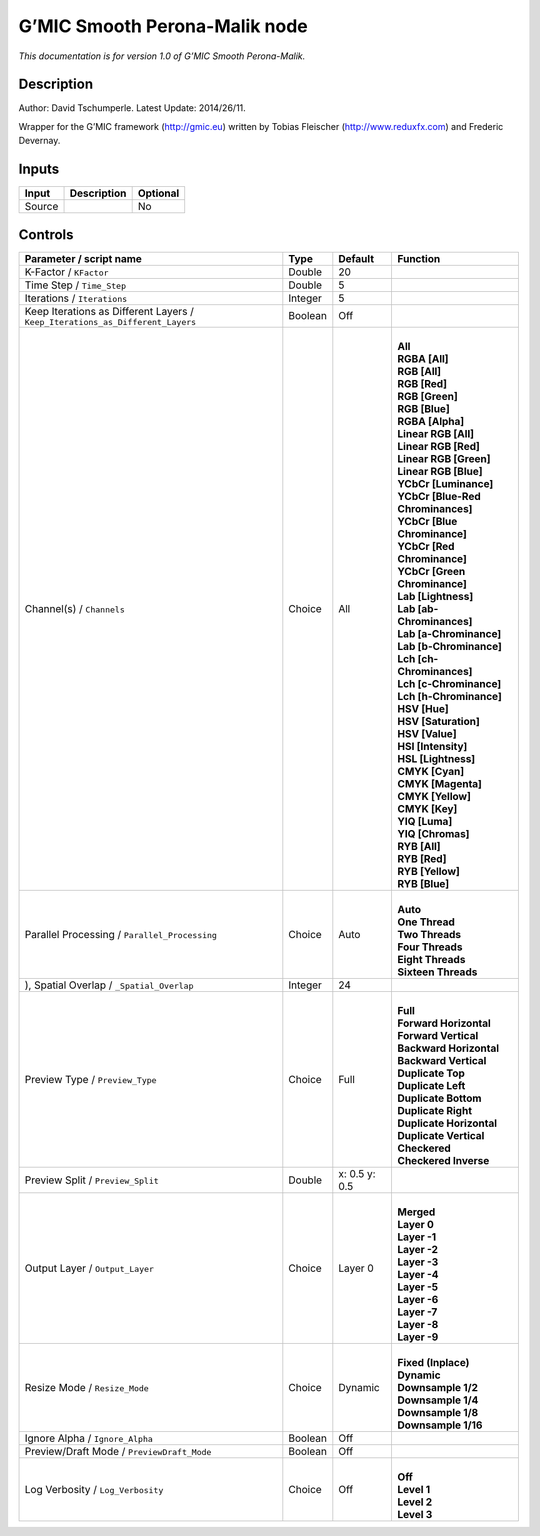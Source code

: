 .. _eu.gmic.SmoothPeronaMalik:

G’MIC Smooth Perona-Malik node
==============================

*This documentation is for version 1.0 of G’MIC Smooth Perona-Malik.*

Description
-----------

Author: David Tschumperle. Latest Update: 2014/26/11.

Wrapper for the G’MIC framework (http://gmic.eu) written by Tobias Fleischer (http://www.reduxfx.com) and Frederic Devernay.

Inputs
------

+--------+-------------+----------+
| Input  | Description | Optional |
+========+=============+==========+
| Source |             | No       |
+--------+-------------+----------+

Controls
--------

.. tabularcolumns:: |>{\raggedright}p{0.2\columnwidth}|>{\raggedright}p{0.06\columnwidth}|>{\raggedright}p{0.07\columnwidth}|p{0.63\columnwidth}|

.. cssclass:: longtable

+-------------------------------------------------------------------------------+---------+---------------+-------------------------------------+
| Parameter / script name                                                       | Type    | Default       | Function                            |
+===============================================================================+=========+===============+=====================================+
| K-Factor / ``KFactor``                                                        | Double  | 20            |                                     |
+-------------------------------------------------------------------------------+---------+---------------+-------------------------------------+
| Time Step / ``Time_Step``                                                     | Double  | 5             |                                     |
+-------------------------------------------------------------------------------+---------+---------------+-------------------------------------+
| Iterations / ``Iterations``                                                   | Integer | 5             |                                     |
+-------------------------------------------------------------------------------+---------+---------------+-------------------------------------+
| Keep Iterations as Different Layers / ``Keep_Iterations_as_Different_Layers`` | Boolean | Off           |                                     |
+-------------------------------------------------------------------------------+---------+---------------+-------------------------------------+
| Channel(s) / ``Channels``                                                     | Choice  | All           | |                                   |
|                                                                               |         |               | | **All**                           |
|                                                                               |         |               | | **RGBA [All]**                    |
|                                                                               |         |               | | **RGB [All]**                     |
|                                                                               |         |               | | **RGB [Red]**                     |
|                                                                               |         |               | | **RGB [Green]**                   |
|                                                                               |         |               | | **RGB [Blue]**                    |
|                                                                               |         |               | | **RGBA [Alpha]**                  |
|                                                                               |         |               | | **Linear RGB [All]**              |
|                                                                               |         |               | | **Linear RGB [Red]**              |
|                                                                               |         |               | | **Linear RGB [Green]**            |
|                                                                               |         |               | | **Linear RGB [Blue]**             |
|                                                                               |         |               | | **YCbCr [Luminance]**             |
|                                                                               |         |               | | **YCbCr [Blue-Red Chrominances]** |
|                                                                               |         |               | | **YCbCr [Blue Chrominance]**      |
|                                                                               |         |               | | **YCbCr [Red Chrominance]**       |
|                                                                               |         |               | | **YCbCr [Green Chrominance]**     |
|                                                                               |         |               | | **Lab [Lightness]**               |
|                                                                               |         |               | | **Lab [ab-Chrominances]**         |
|                                                                               |         |               | | **Lab [a-Chrominance]**           |
|                                                                               |         |               | | **Lab [b-Chrominance]**           |
|                                                                               |         |               | | **Lch [ch-Chrominances]**         |
|                                                                               |         |               | | **Lch [c-Chrominance]**           |
|                                                                               |         |               | | **Lch [h-Chrominance]**           |
|                                                                               |         |               | | **HSV [Hue]**                     |
|                                                                               |         |               | | **HSV [Saturation]**              |
|                                                                               |         |               | | **HSV [Value]**                   |
|                                                                               |         |               | | **HSI [Intensity]**               |
|                                                                               |         |               | | **HSL [Lightness]**               |
|                                                                               |         |               | | **CMYK [Cyan]**                   |
|                                                                               |         |               | | **CMYK [Magenta]**                |
|                                                                               |         |               | | **CMYK [Yellow]**                 |
|                                                                               |         |               | | **CMYK [Key]**                    |
|                                                                               |         |               | | **YIQ [Luma]**                    |
|                                                                               |         |               | | **YIQ [Chromas]**                 |
|                                                                               |         |               | | **RYB [All]**                     |
|                                                                               |         |               | | **RYB [Red]**                     |
|                                                                               |         |               | | **RYB [Yellow]**                  |
|                                                                               |         |               | | **RYB [Blue]**                    |
+-------------------------------------------------------------------------------+---------+---------------+-------------------------------------+
| Parallel Processing / ``Parallel_Processing``                                 | Choice  | Auto          | |                                   |
|                                                                               |         |               | | **Auto**                          |
|                                                                               |         |               | | **One Thread**                    |
|                                                                               |         |               | | **Two Threads**                   |
|                                                                               |         |               | | **Four Threads**                  |
|                                                                               |         |               | | **Eight Threads**                 |
|                                                                               |         |               | | **Sixteen Threads**               |
+-------------------------------------------------------------------------------+---------+---------------+-------------------------------------+
| ), Spatial Overlap / ``_Spatial_Overlap``                                     | Integer | 24            |                                     |
+-------------------------------------------------------------------------------+---------+---------------+-------------------------------------+
| Preview Type / ``Preview_Type``                                               | Choice  | Full          | |                                   |
|                                                                               |         |               | | **Full**                          |
|                                                                               |         |               | | **Forward Horizontal**            |
|                                                                               |         |               | | **Forward Vertical**              |
|                                                                               |         |               | | **Backward Horizontal**           |
|                                                                               |         |               | | **Backward Vertical**             |
|                                                                               |         |               | | **Duplicate Top**                 |
|                                                                               |         |               | | **Duplicate Left**                |
|                                                                               |         |               | | **Duplicate Bottom**              |
|                                                                               |         |               | | **Duplicate Right**               |
|                                                                               |         |               | | **Duplicate Horizontal**          |
|                                                                               |         |               | | **Duplicate Vertical**            |
|                                                                               |         |               | | **Checkered**                     |
|                                                                               |         |               | | **Checkered Inverse**             |
+-------------------------------------------------------------------------------+---------+---------------+-------------------------------------+
| Preview Split / ``Preview_Split``                                             | Double  | x: 0.5 y: 0.5 |                                     |
+-------------------------------------------------------------------------------+---------+---------------+-------------------------------------+
| Output Layer / ``Output_Layer``                                               | Choice  | Layer 0       | |                                   |
|                                                                               |         |               | | **Merged**                        |
|                                                                               |         |               | | **Layer 0**                       |
|                                                                               |         |               | | **Layer -1**                      |
|                                                                               |         |               | | **Layer -2**                      |
|                                                                               |         |               | | **Layer -3**                      |
|                                                                               |         |               | | **Layer -4**                      |
|                                                                               |         |               | | **Layer -5**                      |
|                                                                               |         |               | | **Layer -6**                      |
|                                                                               |         |               | | **Layer -7**                      |
|                                                                               |         |               | | **Layer -8**                      |
|                                                                               |         |               | | **Layer -9**                      |
+-------------------------------------------------------------------------------+---------+---------------+-------------------------------------+
| Resize Mode / ``Resize_Mode``                                                 | Choice  | Dynamic       | |                                   |
|                                                                               |         |               | | **Fixed (Inplace)**               |
|                                                                               |         |               | | **Dynamic**                       |
|                                                                               |         |               | | **Downsample 1/2**                |
|                                                                               |         |               | | **Downsample 1/4**                |
|                                                                               |         |               | | **Downsample 1/8**                |
|                                                                               |         |               | | **Downsample 1/16**               |
+-------------------------------------------------------------------------------+---------+---------------+-------------------------------------+
| Ignore Alpha / ``Ignore_Alpha``                                               | Boolean | Off           |                                     |
+-------------------------------------------------------------------------------+---------+---------------+-------------------------------------+
| Preview/Draft Mode / ``PreviewDraft_Mode``                                    | Boolean | Off           |                                     |
+-------------------------------------------------------------------------------+---------+---------------+-------------------------------------+
| Log Verbosity / ``Log_Verbosity``                                             | Choice  | Off           | |                                   |
|                                                                               |         |               | | **Off**                           |
|                                                                               |         |               | | **Level 1**                       |
|                                                                               |         |               | | **Level 2**                       |
|                                                                               |         |               | | **Level 3**                       |
+-------------------------------------------------------------------------------+---------+---------------+-------------------------------------+
